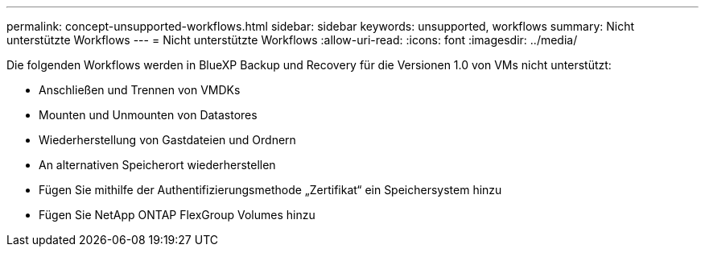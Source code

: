 ---
permalink: concept-unsupported-workflows.html 
sidebar: sidebar 
keywords: unsupported, workflows 
summary: Nicht unterstützte Workflows 
---
= Nicht unterstützte Workflows
:allow-uri-read: 
:icons: font
:imagesdir: ../media/


[role="lead"]
Die folgenden Workflows werden in BlueXP Backup und Recovery für die Versionen 1.0 von VMs nicht unterstützt:

* Anschließen und Trennen von VMDKs
* Mounten und Unmounten von Datastores
* Wiederherstellung von Gastdateien und Ordnern
* An alternativen Speicherort wiederherstellen
* Fügen Sie mithilfe der Authentifizierungsmethode „Zertifikat“ ein Speichersystem hinzu
* Fügen Sie NetApp ONTAP FlexGroup Volumes hinzu

